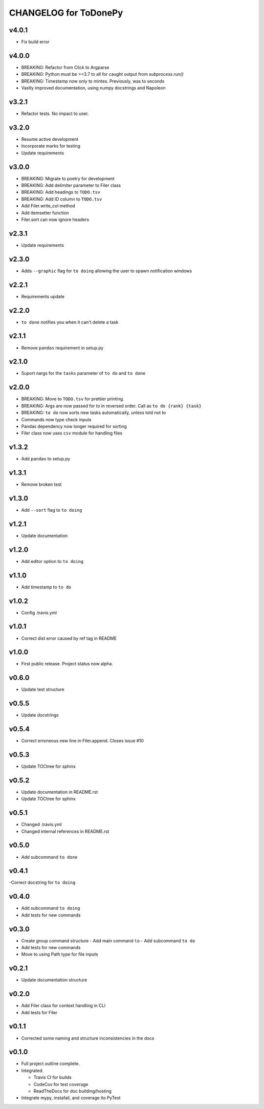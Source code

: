 .. _CHANGELOG:

CHANGELOG for ToDonePy
======================

v4.0.1
------
- Fix build error

v4.0.0
------
- BREAKING: Refactor from Click to Argparse
- BREAKING: Python must be >=3.7 to all for caught output from `subprocess.run()`
- BREAKING: Timestamp now only to mintes. Previously, was to seconds
- Vastly improved documentation, using numpy docstrings and Napoleon

v3.2.1
------

- Refactor tests. No impact to user.

v3.2.0
------
- Resume active development
- Incorporate marks for testing
- Update requirements

v3.0.0
------
- BREAKING: Migrate to poetry for development
- BREAKING: Add delimiter parameter to Filer class
- BREAKING: Add headings to ``TODO.tsv``
- BREAKING: Add ID column to ``TODO.tsv``
- Add Filer.write_col method
- Add itemsetter function
- Filer.sort can now ignore headers

v2.3.1
------
- Update requirements

v2.3.0
------
- Adds ``--graphic`` flag for ``to doing`` allowing the user to spawn notification windows

v2.2.1
------
- Requirements update

v2.2.0
------
- ``to done`` notifies you when it can't delete a task

v2.1.1
------
- Remove ``pandas`` requirement in setup.py

v2.1.0
------
- Suport nargs for the ``tasks`` parameter of ``to do`` and ``to done``

v2.0.0
------
- BREAKING: Move to ``TODO.tsv`` for prettier printing.
- BREAKING: Args are now passed for to in reversed order. Call as ``to do {rank} {task}``
- BREAKING: ``to do`` now sorts new tasks automatically, unless told not to
- Commands now type check inputs
- Pandas dependency now longer required for sorting
- Filer class now uses ``csv`` module for handling files

v1.3.2
------
- Add ``pandas`` to setup.py

v1.3.1
------
- Remove broken test

v1.3.0
------
- Add ``--sort`` flag to ``to doing``

v1.2.1
------
- Update documentation

v1.2.0
------
- Add editor option to ``to doing``

v1.1.0
------
- Add timestamp to ``to do``

v1.0.2
------
- Config .travis.yml

v1.0.1
------
- Correct dist error caused by ref tag in README

v1.0.0
------
- First public release. Project status now alpha.

v0.6.0
------
- Update test structure

v0.5.5
------
- Update docstrings

v0.5.4
------
- Correct erroneous new line in Filer.append. Closes issue #10

v0.5.3
------
- Update TOCtree for sphinx

v0.5.2
------
- Update documentation in README.rst
- Update TOCtree for sphinx

v0.5.1
------
- Changed .travis.yml
- Changed internal references in README.rst

v0.5.0
------
- Add subcommand ``to done``

v0.4.1
------
-Correct docstring for ``to doing``

v0.4.0
------
- Add subcommand ``to doing``
- Add tests for new commands

v0.3.0
------
- Create group command structure
  - Add main command ``to``
  - Add subcommand ``to do``
- Add tests for new commands
- Move to using Path type for file inputs

v0.2.1
------
- Update documentation structure

v0.2.0
------
- Add Filer class for context handling in CLI
- Add tests for Filer

v0.1.1
------
- Corrected some naming and structure inconsistencies in the docs

v0.1.0
------

-  Full project outline complete.
-  Integrated:

   -  Travis CI for builds
   -  CodeCov for test coverage
   -  ReadTheDocs for doc building/hosting

-  Integrate mypy, instafail, and coverage ito PyTest
